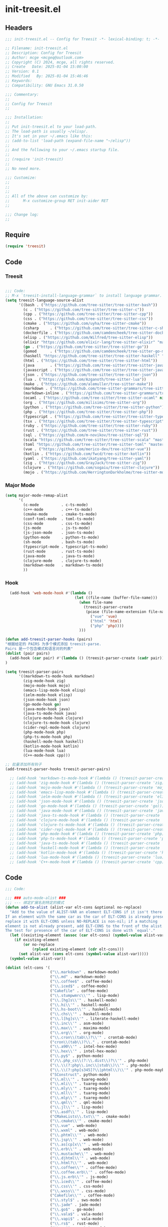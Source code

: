* init-treesit.el
:PROPERTIES:
:HEADER-ARGS: :tangle (concat temporary-file-directory "init-treesit.el") :lexical t
:END:

** Headers

#+BEGIN_SRC emacs-lisp
  ;;; init-treesit.el -- Config for Treesit -*- lexical-binding: t; -*-

  ;; Filename: init-treesit.el
  ;; Description: Config for Treesit
  ;; Author: mcge <mcgeq@outlook.com>
  ;; Copyright (C) 2024, mcge, all rights reserved.
  ;; Create   Date: 2025-01-04 15:00:00
  ;; Version: 0.1
  ;; Modified   By: 2025-01-04 15:46:46
  ;; Keywords:
  ;; Compatibility: GNU Emacs 31.0.50

  ;;; Commentary:
  ;;
  ;; Config for Treesit
  ;;

  ;;; Installation:
  ;;
  ;; Put init-treesit.el to your load-path.
  ;; The load-path is usually ~/elisp/.
  ;; It's set in your ~/.emacs like this:
  ;; (add-to-list 'load-path (expand-file-name "~/elisp"))
  ;;
  ;; And the following to your ~/.emacs startup file.
  ;;
  ;; (require 'init-treesit)
  ;;
  ;; No need more.

  ;;; Customize:
  ;;
  ;;
  ;;
  ;; All of the above can customize by:
  ;;      M-x customize-group RET init-aider RET
  ;;

  ;;; Change log:
  ;;

#+END_SRC


** Require
#+begin_src emacs-lisp
(require 'treesit)

#+end_src

** Code

*** Treesit
#+begin_src emacs-lisp

;;; Code:
;; M-x `treesit-install-language-grammar` to install language grammar.
(setq treesit-language-source-alist
      '((bash . ("https://github.com/tree-sitter/tree-sitter-bash"))
        (c . ("https://github.com/tree-sitter/tree-sitter-c"))
        (cpp . ("https://github.com/tree-sitter/tree-sitter-cpp"))
        (css . ("https://github.com/tree-sitter/tree-sitter-css"))
        (cmake . ("https://github.com/uyha/tree-sitter-cmake"))
        (csharp     . ("https://github.com/tree-sitter/tree-sitter-c-sharp.git"))
        (dockerfile . ("https://github.com/camdencheek/tree-sitter-dockerfile"))
        (elisp . ("https://github.com/Wilfred/tree-sitter-elisp"))
        (elixir "https://github.com/elixir-lang/tree-sitter-elixir" "main" "src" nil nil)
        (go . ("https://github.com/tree-sitter/tree-sitter-go"))
        (gomod      . ("https://github.com/camdencheek/tree-sitter-go-mod.git"))
        (haskell "https://github.com/tree-sitter/tree-sitter-haskell" "master" "src" nil nil)
        (html . ("https://github.com/tree-sitter/tree-sitter-html"))
        (java       . ("https://github.com/tree-sitter/tree-sitter-java.git"))
        (javascript . ("https://github.com/tree-sitter/tree-sitter-javascript"))
        (json . ("https://github.com/tree-sitter/tree-sitter-json"))
        (lua . ("https://github.com/Azganoth/tree-sitter-lua"))
        (make . ("https://github.com/alemuller/tree-sitter-make"))
        (markdown . ("https://github.com/tree-sitter-grammars/tree-sitter-markdown" "split_parser" "tree-sitter-markdown/src"))
        (markdown-inline . ("https://github.com/tree-sitter-grammars/tree-sitter-markdown" "split_parser" "tree-sitter-markdown-inline/src"))
        (ocaml . ("https://github.com/tree-sitter/tree-sitter-ocaml" nil "ocaml/src"))
        (org . ("https://github.com/milisims/tree-sitter-org"))
        (python . ("https://github.com/tree-sitter/tree-sitter-python"))
        (php . ("https://github.com/tree-sitter/tree-sitter-php"))
        (typescript . ("https://github.com/tree-sitter/tree-sitter-typescript" nil "typescript/src"))
        (tsx . ("https://github.com/tree-sitter/tree-sitter-typescript" nil "tsx/src"))
        (ruby . ("https://github.com/tree-sitter/tree-sitter-ruby"))
        (rust . ("https://github.com/tree-sitter/tree-sitter-rust"))
        (sql . ("https://github.com/m-novikov/tree-sitter-sql"))
        (scala "https://github.com/tree-sitter/tree-sitter-scala" "master" "src" nil nil)
        (toml "https://github.com/tree-sitter/tree-sitter-toml" "master" "src" nil nil)
        (vue . ("https://github.com/merico-dev/tree-sitter-vue"))
        (kotlin . ("https://github.com/fwcd/tree-sitter-kotlin"))
        (yaml . ("https://github.com/ikatyang/tree-sitter-yaml"))
        (zig . ("https://github.com/GrayJack/tree-sitter-zig"))
        (clojure . ("https://github.com/sogaiu/tree-sitter-clojure"))
        (mojo . ("https://github.com/HerringtonDarkholme/tree-sitter-mojo"))))

#+end_src

*** Major Mode
#+begin_src emacs-lisp
  (setq major-mode-remap-alist
        '(
          (c-mode          . c-ts-mode)
          (c++-mode        . c++-ts-mode)
          (cmake-mode      . cmake-ts-mode)
          (conf-toml-mode  . toml-ts-mode)
          (css-mode        . css-ts-mode)
          (js-mode         . js-ts-mode)
          (js-json-mode    . json-ts-mode)
          (python-mode     . python-ts-mode)
          (sh-mode         . bash-ts-mode)
          (typescript-mode . typescript-ts-mode)
          (rust-mode       . rust-ts-mode)
          (java-mode       . java-ts-mode)
          (clojure-mode    . clojure-ts-mode)
          (markdown-mode   . markdown-ts-mode)
          ))

#+end_src

*** Hook
#+begin_src emacs-lisp
  (add-hook 'web-mode-hook #'(lambda ()
                               (let ((file-name (buffer-file-name)))
                                 (when file-name
                                   (treesit-parser-create
                                    (pcase (file-name-extension file-name)
                                      ("vue" 'vue)
                                      ("html" 'html)
                                      ("php" 'php))))
                                 )))

(defun add-treesit-parser-hooks (pairs)
"根据给定的 PAIRS 为多个模式添加 treesit-parse.
Pairs 是一个包含模式和语言对的列表"
(dolist (pair pairs)
  (add-hook (car pair) #'(lambda () (treesit-parser-create (cadr pair)))))
)

(setq treesit-parser-pairs
      '((markdown-ts-mode-hook markdown)
        (zig-mode-hook zig)
        (mojo-mode-hook mojo)
        (emacs-lisp-mode-hook elisp)
        (ielm-mode-hook elisp)
        (json-mode-hook json)
        (go-mode-hook go)
        (java-mode-hook java)
        (java-ts-mode-hook java)
        (clojure-mode-hook clojure)
        (clojure-ts-mode-hook clojure)
        (cider-repl-mode-hook clojure)
        (php-mode-hook php)
        (php-ts-mode-hook php)
        (haskell-mode-hook haskell)
        (kotlin-mode-hook kotlin)
        (lua-mode-hook lua)
        (C++-mode-hook cpp)))

;; 批量添加所有钩子
(add-treesit-parser-hooks treesit-parser-pairs)

  ;; (add-hook 'markdown-ts-mode-hook #'(lambda () (treesit-parser-create 'markdown)))
  ;; (add-hook 'zig-mode-hook #'(lambda () (treesit-parser-create 'zig)))
  ;; (add-hook 'mojo-mode-hook #'(lambda () (treesit-parser-create 'mojo)))
  ;; (add-hook 'emacs-lisp-mode-hook #'(lambda () (treesit-parser-create 'elisp)))
  ;; (add-hook 'ielm-mode-hook #'(lambda () (treesit-parser-create 'elisp)))
  ;; (add-hook 'json-mode-hook #'(lambda () (treesit-parser-create 'json)))
  ;; (add-hook 'go-mode-hook #'(lambda () (treesit-parser-create 'go)))
  ;; (add-hook 'java-mode-hook #'(lambda () (treesit-parser-create 'java)))
  ;; (add-hook 'java-ts-mode-hook #'(lambda () (treesit-parser-create 'java)))
  ;; (add-hook 'clojure-mode-hook #'(lambda () (treesit-parser-create 'clojure)))
  ;; (add-hook 'clojure-ts-mode-hook #'(lambda () (treesit-parser-create 'clojure)))
  ;; (add-hook 'cider-repl-mode-hook #'(lambda () (treesit-parser-create 'clojure)))
  ;; (add-hook 'php-mode-hook #'(lambda () (treesit-parser-create 'php)))
  ;; (add-hook 'php-ts-mode-hook #'(lambda () (treesit-parser-create 'php)))
  ;; (add-hook 'java-ts-mode-hook #'(lambda () (treesit-parser-create 'java)))
  ;; (add-hook 'haskell-mode-hook #'(lambda () (treesit-parser-create 'haskell)))
  ;; (add-hook 'kotlin-mode-hook #'(lambda () (treesit-parser-create 'kotlin)))
  ;; (add-hook 'lua-mode-hook #'(lambda () (treesit-parser-create 'lua)))
  ;; (add-hook 'C++-mode-hook #'(lambda () (treesit-parser-create 'cpp)))

#+end_src

** Code
#+begin_src emacs-lisp
;;; Code:

;;; ### auto-mode-alist ###
;;; --- 绑定扩展名到特定的模式
(defun add-to-alist (alist-var elt-cons &optional no-replace)
  "Add to the value of ALIST-VAR an element ELT-CONS if it isn't there yet.
If an element with the same car as the car of ELT-CONS is already present,
replace it with ELT-CONS unless NO-REPLACE is non-nil; if a matching
element is not already present, add ELT-CONS to the front of the alist.
The test for presence of the car of ELT-CONS is done with `equal'."
  (let ((existing-element (assoc (car elt-cons) (symbol-value alist-var))))
    (if existing-element
        (or no-replace
            (rplacd existing-element (cdr elt-cons)))
      (set alist-var (cons elt-cons (symbol-value alist-var)))))
  (symbol-value alist-var))

(dolist (elt-cons '(
                    ("\\.markdown" . markdown-mode)
                    ("\\.md" . markdown-mode)
                    ("\\.coffee$" . coffee-mode)
                    ("\\.iced$" . coffee-mode)
                    ("Cakefile" . coffee-mode)
                    ("\\.stumpwmrc\\'" . lisp-mode)
                    ("\\.[hg]s\\'" . haskell-mode)
                    ("\\.hi\\'" . haskell-mode)
                    ("\\.hs-boot\\'" . haskell-mode)
                    ("\\.chs\\'" . haskell-mode)
                    ("\\.l[hg]s\\'" . literate-haskell-mode)
                    ("\\.inc\\'" . asm-mode)
                    ("\\.max\\'" . maxima-mode)
                    ("\\.org\\'" . org-mode)
                    ("\\.cron\\(tab\\)?\\'" . crontab-mode)
                    ("cron\\(tab\\)?\\." . crontab-mode)
                    ("\\.a90\\'" . intel-hex-mode)
                    ("\\.hex\\'" . intel-hex-mode)
                    ("\\.py$" . python-mode)
                    ("/\\.php_cs\\(?:\\.dist\\)?\\'" . php-mode)
                    ("\\.\\(?:php\\.inc\\|stub\\)\\'" . php-mode)
                    ("\\.\\(?:php[s345]?\\|phtml\\)\\'" . php-mode-maybe)
                    ("SConstruct". python-mode)
                    ("\\.ml\\'" . tuareg-mode)
                    ("\\.mli\\'" . tuareg-mode)
                    ("\\.mly\\'" . tuareg-mode)
                    ("\\.mll\\'" . tuareg-mode)
                    ("\\.mlp\\'" . tuareg-mode)
                    ("\\.qml\\'" . qml-mode)
                    ("\\.jl\\'" . lisp-mode)
                    ("\\.asdf\\'" . lisp-mode)
                    ("CMakeLists\\.txt\\'" . cmake-mode)
                    ("\\.cmake\\'" . cmake-mode)
                    ("\\.vue" . web-mode)
                    ("\\.wxml" . web-mode)
                    ("\\.phtml\\'" . web-mode)
                    ("\\.jsp\\'" . web-mode)
                    ("\\.as[cp]x\\'" . web-mode)
                    ("\\.erb\\'" . web-mode)
                    ("\\.mustache\\'" . web-mode)
                    ("\\.djhtml\\'" . web-mode)
                    ("\\.html?\\'" . web-mode)
                    ("\\.coffee\\'" . coffee-mode)
                    ("\\.coffee.erb\\'" . coffee-mode)
                    ("\\.js.erb\\'" . js-mode)
                    ("\\.iced\\'" . coffee-mode)
                    ("\\.css\\'" . css-mode)
                    ("\\.wxss\\'" . css-mode)
                    ("Cakefile\\'" . coffee-mode)
                    ("\\.styl$" . sws-mode)
                    ("\\.jade" . jade-mode)
                    ("\\.go$" . go-mode)
                    ("\\.vala$" . vala-mode)
                    ("\\.vapi$" . vala-mode)
                    ("\\.rs$" . rust-mode)
                    ("\\.rs$" . rust-ts-mode)
                    ("\\.pro$" . qmake-mode)
                    ("\\.js$" . js-mode)
                    ("\\.wxs$" . js-mode)
                    ("\\.jsx$" . web-mode)
                    ("\\.lua$" . lua-mode)
                    ("\\.swift$" . swift-mode)
                    ("\\.l$" . flex-mode)
                    ("\\.y$" . bison-mode)
                    ("\\.pdf$" . pdf-view-mode)
                    ("\\.ts$" . typescript-mode)
                    ("\\.tsx$" . typescript-mode)
                    ("\\.cpp$" . c++-mode)
                    ("\\.h$" . c++-mode)
                    ("\\.ll$" . llvm-mode)
                    ("\\.bc$" . hexl-mode)
                    ("\\.nim$" . nim-mode)
                    ("\\.nims$" . nim-mode)
                    ("\\.nimble$" . nim-mode)
                    ("\\.nim.cfg$" . nim-mode)
                    ("\\.exs$" . elixir-mode)
                    ("\\.json$" . json-mode)
                    ("\\.clj$" . clojure-ts-mode)
                    ("\\.dart$" . dart-mode)
                    ("\\.zig$" . zig-mode)
                    ("\\.kt$" . kotlin-mode)
                    ("\\.mojo$" . mojo-mode)
                    ("\\.fs$" . fsharp-mode)
                    ))
  (add-to-alist 'auto-mode-alist elt-cons))

(add-to-list 'interpreter-mode-alist '("coffee" . coffee-mode))

;;; ### Auto-fill ###
;;; --- 自动换行
(setq default-fill-column 100)          ;默认显示 100列就换行
(dolist (hook (list
               'after-text-mode-hook
               'message-mode-hook
               ))
  (add-hook hook #'(lambda () (auto-fill-mode 1))))

#+end_src


** Lazy load

#+begin_src emacs-lisp
;;; Mode load.
(autoload 'cmake-mode "cmake-mode")
(autoload 'qml-mode "qml-mode")
(autoload 'php-mode "php-mode")
(autoload 'php-mode-maybe "php-mode")
(autoload 'coffee-mode "coffee-mode")
(autoload 'sws-mode "sws-mode")
(autoload 'jade-mode "jade-mode")
(autoload 'vala-mode "vala-mode")
(autoload 'rust-mode "rust-mode")
(autoload 'qmake-mode "qmake-mode")
(autoload 'swift-mode "swift-mode")
(autoload 'rjsx-mode "rjsx-mode")
(autoload 'flex-mode "flex")
(autoload 'bison-mode "bison")
(autoload 'llvm-mode "llvm-mode")
(autoload 'typescript-mode "typescript-mode")
(autoload 'elixir-mode "elixir-mode")
(autoload 'json-mode "json-mode")
(autoload 'clojure-ts-mode "clojure-ts-mode")
(autoload 'dart-mode "dart-mode")
(autoload 'zig-mode "zig-mode")
(autoload 'kotlin-mode "kotlin-mode")
(autoload 'mojo-mode "mojo")
(autoload 'fsharp-mode "fsharp-mode")
(autoload 'lua-mode "lua-ts-mode")
(autoload 'c++-mode "c++-ts-mode")
#+end_src


** Ends
#+begin_src emacs-lisp
(provide 'init-treesit)
;;;;;;;;;;;;;;;;;;;;;;;;;;;;;;;;;;;;;;;;;;;;;;;;;;;;;;;;;;;;;;;;;;;;;;
;;; init-treesit.el ends here
#+end_src
